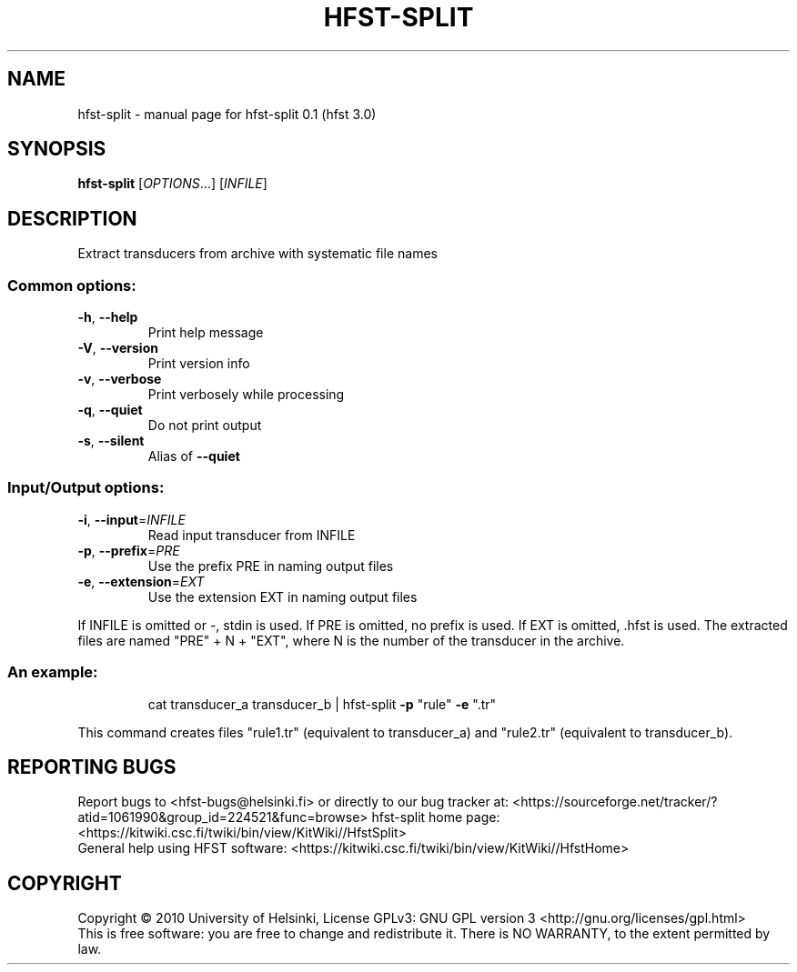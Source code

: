 .\" DO NOT MODIFY THIS FILE!  It was generated by help2man 1.37.1.
.TH HFST-SPLIT "1" "December 2010" "HFST" "User Commands"
.SH NAME
hfst-split \- manual page for hfst-split 0.1 (hfst 3.0)
.SH SYNOPSIS
.B hfst-split
[\fIOPTIONS\fR...] [\fIINFILE\fR]
.SH DESCRIPTION
Extract transducers from archive with systematic file names
.SS "Common options:"
.TP
\fB\-h\fR, \fB\-\-help\fR
Print help message
.TP
\fB\-V\fR, \fB\-\-version\fR
Print version info
.TP
\fB\-v\fR, \fB\-\-verbose\fR
Print verbosely while processing
.TP
\fB\-q\fR, \fB\-\-quiet\fR
Do not print output
.TP
\fB\-s\fR, \fB\-\-silent\fR
Alias of \fB\-\-quiet\fR
.SS "Input/Output options:"
.TP
\fB\-i\fR, \fB\-\-input\fR=\fIINFILE\fR
Read input transducer from INFILE
.TP
\fB\-p\fR, \fB\-\-prefix\fR=\fIPRE\fR
Use the prefix PRE in naming output files
.TP
\fB\-e\fR, \fB\-\-extension\fR=\fIEXT\fR
Use the extension EXT in naming output files
.PP
If INFILE is omitted or \-, stdin is used.
If PRE is omitted, no prefix is used.
If EXT is omitted, .hfst is used.
The extracted files are named "PRE" + N + "EXT",
where N is the number of the transducer in the archive.
.SS "An example:"
.IP
cat transducer_a transducer_b | hfst\-split \fB\-p\fR "rule" \fB\-e\fR ".tr"
.PP
This command creates files "rule1.tr" (equivalent to transducer_a)
and "rule2.tr" (equivalent to transducer_b).
.SH "REPORTING BUGS"
Report bugs to <hfst\-bugs@helsinki.fi> or directly to our bug tracker at:
<https://sourceforge.net/tracker/?atid=1061990&group_id=224521&func=browse>
hfst\-split home page:
<https://kitwiki.csc.fi/twiki/bin/view/KitWiki//HfstSplit>
.br
General help using HFST software:
<https://kitwiki.csc.fi/twiki/bin/view/KitWiki//HfstHome>
.SH COPYRIGHT
Copyright \(co 2010 University of Helsinki,
License GPLv3: GNU GPL version 3 <http://gnu.org/licenses/gpl.html>
.br
This is free software: you are free to change and redistribute it.
There is NO WARRANTY, to the extent permitted by law.
